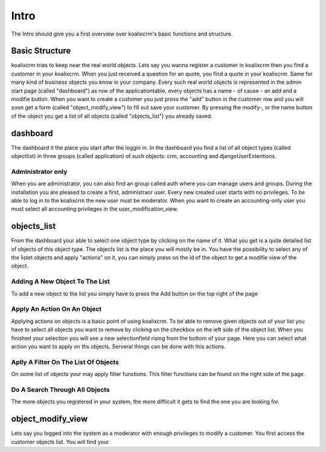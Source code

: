 .. highlight:: rst

Intro
=====

The Intro should give you a first overview over koalixcrm's basic functions and structure.

Basic Structure
---------------
koalixcrm tries to keep near the real world objects. Lets say you wanna register a customer in koalixcrm then you find
a customer in your koalixcrm. When you just received a question for an quote, you find a quote in your koalixcrm. Same
for many kind of business objects you know in your company.
Every such real world objects is represented in the admin start page (called "dashboard") as row of the applicationtable, every 
objects has a name - of cause - an add and a modifie button. When you want to create a customer you just press the "add"
button in the customer row and you will soon get a form (called "object_modify_view") to fill out save your customer. By pressing the modify-, or the name
button of the object you get a list of all objects (called "objects_list") you already saved.

dashboard
---------
The dashboard it the place you start after the loggin in. In the dashboard you find a list of all object types
(called objectlist) in three groups (called application) of such objects: crm, accounting and djangoUserExtentions.

.. image:: /images/applicationlist.png

Administrator only
^^^^^^^^^^^^^^^^^^
When you are administrator, you can also find an group called auth where you can manage users and groups. During the
installation you are pleased to create a first, administraor user. Every new created user starts with no privileges.
To be able to log in to the koalixcrm the new user must be moderator. When you want to create an accounting-only user
you must select all accounting privileges in the user_modification_view.

.. image:: /images/userprivileges.png

objects_list
------------
From the dashboard your able to select one object type by clicking on the name of it. What you get is a quite detailed list of
objects of this object type. The objects list is the place you will mostly be in. You have the possibility to select any 
of the listet objects and apply "actions" on it, you can simply press on the id of the object to get a modifie view of the
object.

Adding A New Object To The List
^^^^^^^^^^^^^^^^^^^^^^^^^^^^^^^
To add a new object to the list you simply have to press the Add button on the top right of the page

.. image:: /images/addbutton.png


Apply An Action On An Object
^^^^^^^^^^^^^^^^^^^^^^^^^^^^
Applying actions on objects is a basic point of using koalixcrm. To be able to remove given objects out of your list you
have to select all objects you want to remove by clicking on the checkbox on the left side of the object list. When you
finished your selection you will see a new selectionfield rising from the bottom of your page. Here you can select what
action you want to apply on ths objects. Serveral things can be done with this actions.

.. image:: /images/checkboxobjectlist.png

.. image:: /images/actionslist.png

Aplly A Filter On The List Of Objects
^^^^^^^^^^^^^^^^^^^^^^^^^^^^^^^^^^^^^
On some list of objects your may apply filter functions. This filter functions can be found on the right side of the page.

.. image:: /images/filter.png

Do A Search Through All Objects
^^^^^^^^^^^^^^^^^^^^^^^^^^^^^^^
The more objects you registered in your system, the more difficult it gets to find the one you are looking for.


object_modify_view
------------------
Lets say you logged into the system as a moderator with enough privileges to modify a customer. You first access the
customer objects list. You will find your 